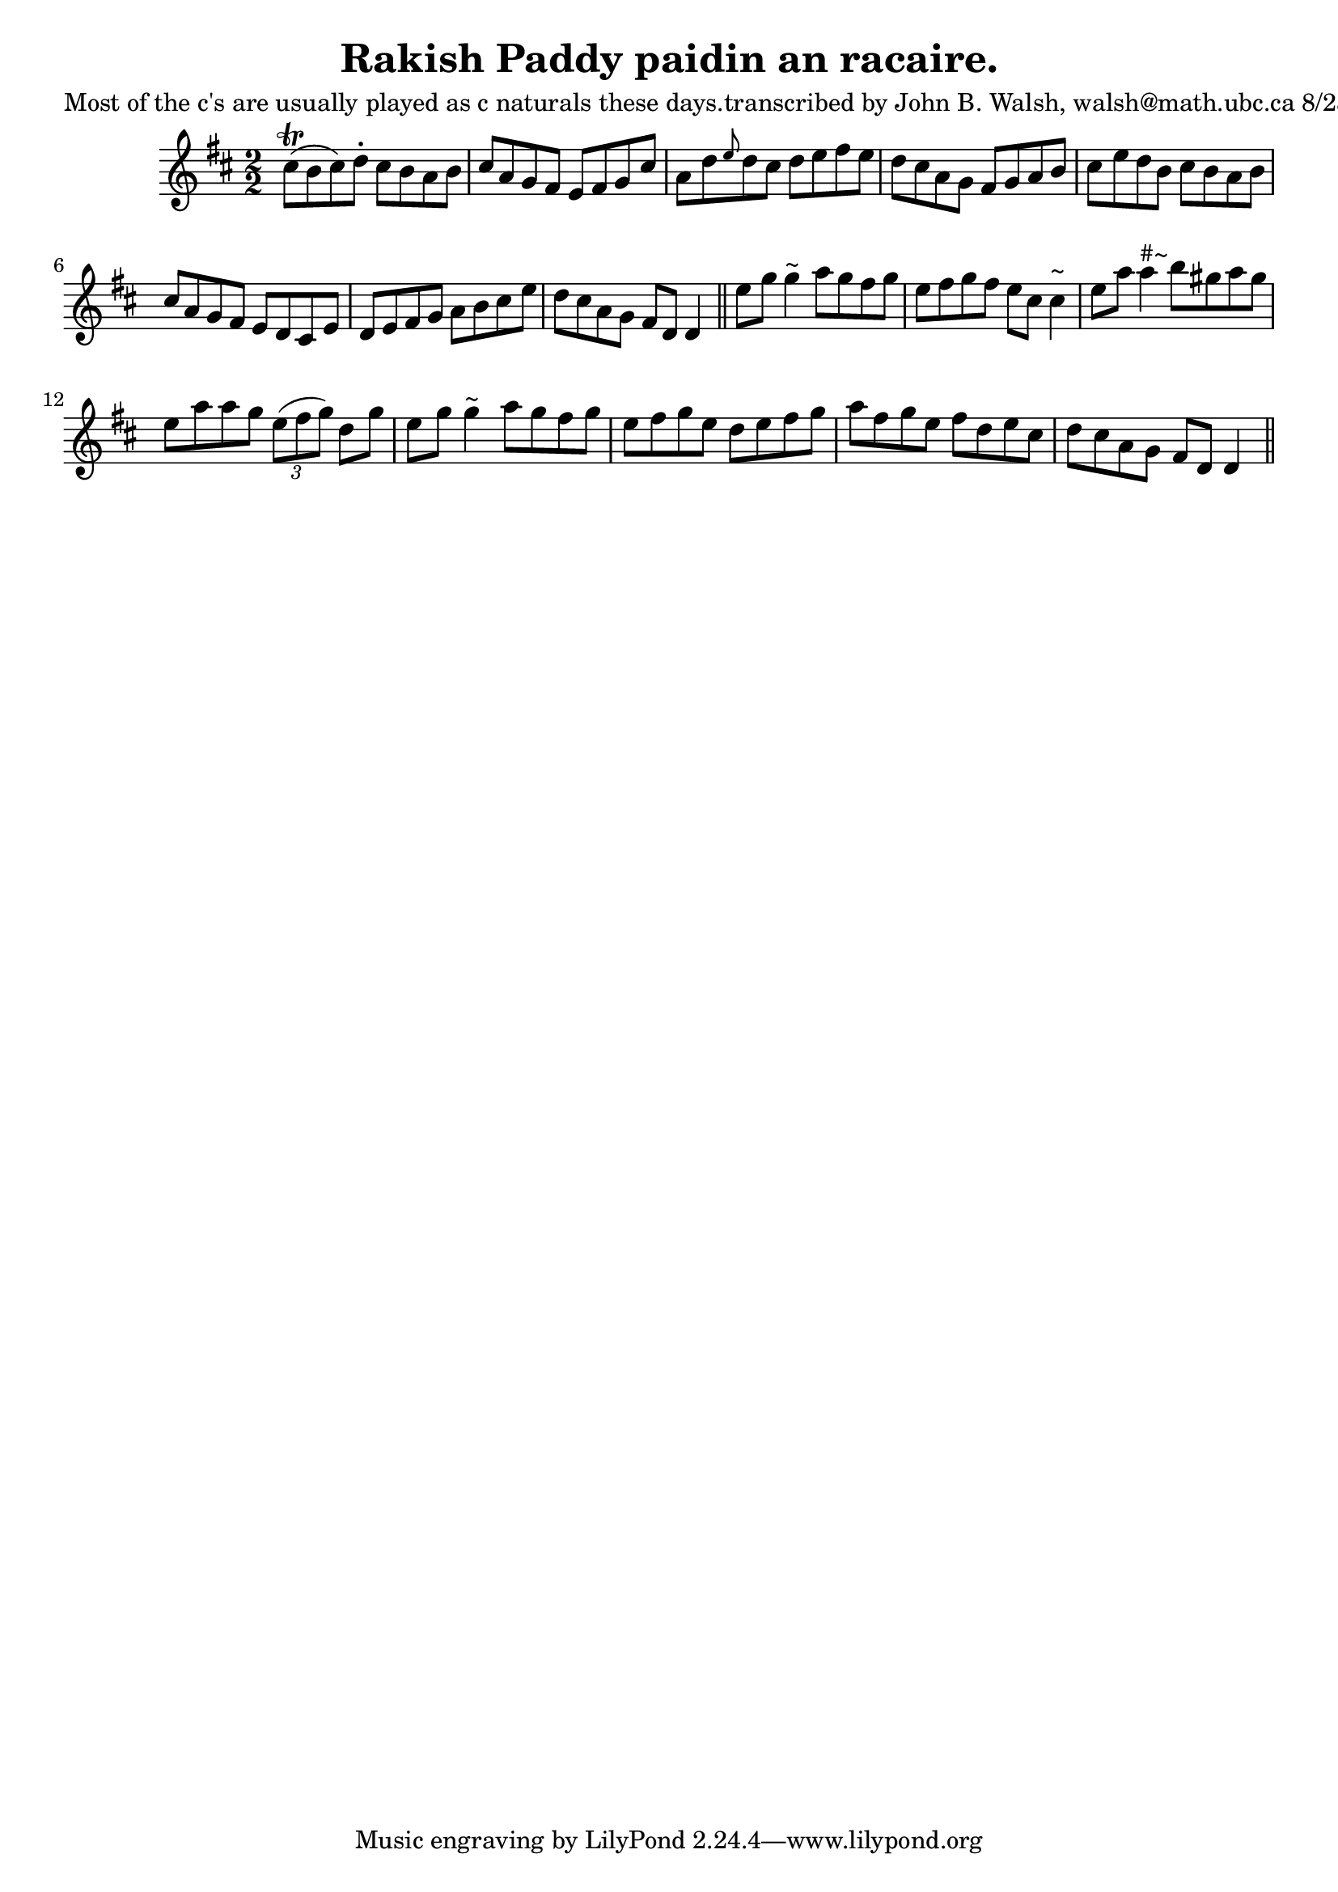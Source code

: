 
\version "2.16.2"
% automatically converted by musicxml2ly from xml/1533_jw.xml

%% additional definitions required by the score:
\language "english"


\header {
    poet = "Most of the c's are usually played as c naturals these days.transcribed by John B. Walsh, walsh@math.ubc.ca 8/23/96"
    encoder = "abc2xml version 63"
    encodingdate = "2015-01-25"
    title = "Rakish Paddy
paidin an racaire."
    }

\layout {
    \context { \Score
        autoBeaming = ##f
        }
    }
PartPOneVoiceOne =  \relative cs'' {
    \key d \major \numericTimeSignature\time 2/2 cs8 ( \trill [ b8 cs8 )
    d8 -. ] cs8 [ b8 a8 b8 ] | % 2
    cs8 [ a8 g8 fs8 ] e8 [ fs8 g8 cs8 ] | % 3
    a8 [ d8 \grace { e8 } d8 cs8 ] d8 [ e8 fs8 e8 ] | % 4
    d8 [ cs8 a8 g8 ] fs8 [ g8 a8 b8 ] | % 5
    cs8 [ e8 d8 b8 ] cs8 [ b8 a8 b8 ] | % 6
    cs8 [ a8 g8 fs8 ] e8 [ d8 cs8 e8 ] | % 7
    d8 [ e8 fs8 g8 ] a8 [ b8 cs8 e8 ] | % 8
    d8 [ cs8 a8 g8 ] fs8 [ d8 ] d4 \bar "||"
    e'8 [ g8 ] g4 ^"~" a8 [ g8 fs8 g8 ] | \barNumberCheck #10
    e8 [ fs8 g8 fs8 ] e8 [ cs8 ] cs4 ^"~" | % 11
    e8 [ a8 ] a4 ^"#~" b8 [ gs8 a8 gs8 ] | % 12
    e8 [ a8 a8 g8 ] \times 2/3 {
        e8 ( [ fs8 g8 ) ] }
    d8 [ g8 ] | % 13
    e8 [ g8 ] g4 ^"~" a8 [ g8 fs8 g8 ] | % 14
    e8 [ fs8 g8 e8 ] d8 [ e8 fs8 g8 ] | % 15
    a8 [ fs8 g8 e8 ] fs8 [ d8 e8 cs8 ] | % 16
    d8 [ cs8 a8 g8 ] fs8 [ d8 ] d4 \bar "||"
    }


% The score definition
\score {
    <<
        \new Staff <<
            \context Staff << 
                \context Voice = "PartPOneVoiceOne" { \PartPOneVoiceOne }
                >>
            >>
        
        >>
    \layout {}
    % To create MIDI output, uncomment the following line:
    %  \midi {}
    }

